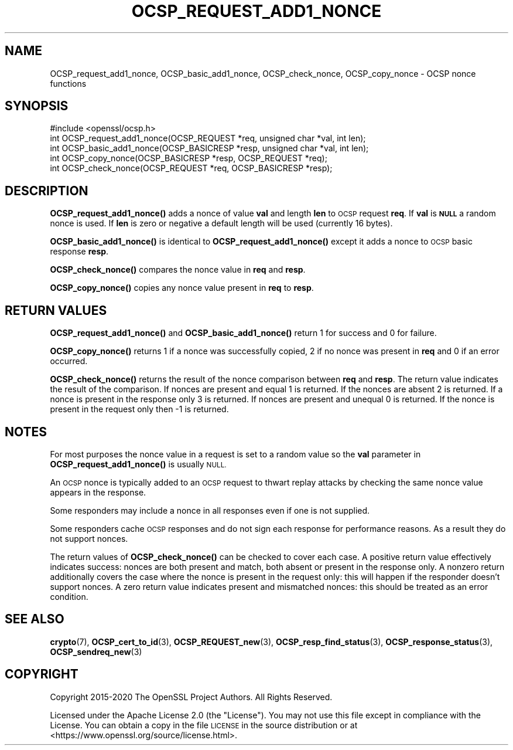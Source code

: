 .\" Automatically generated by Pod::Man 4.14 (Pod::Simple 3.42)
.\"
.\" Standard preamble:
.\" ========================================================================
.de Sp \" Vertical space (when we can't use .PP)
.if t .sp .5v
.if n .sp
..
.de Vb \" Begin verbatim text
.ft CW
.nf
.ne \\$1
..
.de Ve \" End verbatim text
.ft R
.fi
..
.\" Set up some character translations and predefined strings.  \*(-- will
.\" give an unbreakable dash, \*(PI will give pi, \*(L" will give a left
.\" double quote, and \*(R" will give a right double quote.  \*(C+ will
.\" give a nicer C++.  Capital omega is used to do unbreakable dashes and
.\" therefore won't be available.  \*(C` and \*(C' expand to `' in nroff,
.\" nothing in troff, for use with C<>.
.tr \(*W-
.ds C+ C\v'-.1v'\h'-1p'\s-2+\h'-1p'+\s0\v'.1v'\h'-1p'
.ie n \{\
.    ds -- \(*W-
.    ds PI pi
.    if (\n(.H=4u)&(1m=24u) .ds -- \(*W\h'-12u'\(*W\h'-12u'-\" diablo 10 pitch
.    if (\n(.H=4u)&(1m=20u) .ds -- \(*W\h'-12u'\(*W\h'-8u'-\"  diablo 12 pitch
.    ds L" ""
.    ds R" ""
.    ds C` ""
.    ds C' ""
'br\}
.el\{\
.    ds -- \|\(em\|
.    ds PI \(*p
.    ds L" ``
.    ds R" ''
.    ds C`
.    ds C'
'br\}
.\"
.\" Escape single quotes in literal strings from groff's Unicode transform.
.ie \n(.g .ds Aq \(aq
.el       .ds Aq '
.\"
.\" If the F register is >0, we'll generate index entries on stderr for
.\" titles (.TH), headers (.SH), subsections (.SS), items (.Ip), and index
.\" entries marked with X<> in POD.  Of course, you'll have to process the
.\" output yourself in some meaningful fashion.
.\"
.\" Avoid warning from groff about undefined register 'F'.
.de IX
..
.nr rF 0
.if \n(.g .if rF .nr rF 1
.if (\n(rF:(\n(.g==0)) \{\
.    if \nF \{\
.        de IX
.        tm Index:\\$1\t\\n%\t"\\$2"
..
.        if !\nF==2 \{\
.            nr % 0
.            nr F 2
.        \}
.    \}
.\}
.rr rF
.\"
.\" Accent mark definitions (@(#)ms.acc 1.5 88/02/08 SMI; from UCB 4.2).
.\" Fear.  Run.  Save yourself.  No user-serviceable parts.
.    \" fudge factors for nroff and troff
.if n \{\
.    ds #H 0
.    ds #V .8m
.    ds #F .3m
.    ds #[ \f1
.    ds #] \fP
.\}
.if t \{\
.    ds #H ((1u-(\\\\n(.fu%2u))*.13m)
.    ds #V .6m
.    ds #F 0
.    ds #[ \&
.    ds #] \&
.\}
.    \" simple accents for nroff and troff
.if n \{\
.    ds ' \&
.    ds ` \&
.    ds ^ \&
.    ds , \&
.    ds ~ ~
.    ds /
.\}
.if t \{\
.    ds ' \\k:\h'-(\\n(.wu*8/10-\*(#H)'\'\h"|\\n:u"
.    ds ` \\k:\h'-(\\n(.wu*8/10-\*(#H)'\`\h'|\\n:u'
.    ds ^ \\k:\h'-(\\n(.wu*10/11-\*(#H)'^\h'|\\n:u'
.    ds , \\k:\h'-(\\n(.wu*8/10)',\h'|\\n:u'
.    ds ~ \\k:\h'-(\\n(.wu-\*(#H-.1m)'~\h'|\\n:u'
.    ds / \\k:\h'-(\\n(.wu*8/10-\*(#H)'\z\(sl\h'|\\n:u'
.\}
.    \" troff and (daisy-wheel) nroff accents
.ds : \\k:\h'-(\\n(.wu*8/10-\*(#H+.1m+\*(#F)'\v'-\*(#V'\z.\h'.2m+\*(#F'.\h'|\\n:u'\v'\*(#V'
.ds 8 \h'\*(#H'\(*b\h'-\*(#H'
.ds o \\k:\h'-(\\n(.wu+\w'\(de'u-\*(#H)/2u'\v'-.3n'\*(#[\z\(de\v'.3n'\h'|\\n:u'\*(#]
.ds d- \h'\*(#H'\(pd\h'-\w'~'u'\v'-.25m'\f2\(hy\fP\v'.25m'\h'-\*(#H'
.ds D- D\\k:\h'-\w'D'u'\v'-.11m'\z\(hy\v'.11m'\h'|\\n:u'
.ds th \*(#[\v'.3m'\s+1I\s-1\v'-.3m'\h'-(\w'I'u*2/3)'\s-1o\s+1\*(#]
.ds Th \*(#[\s+2I\s-2\h'-\w'I'u*3/5'\v'-.3m'o\v'.3m'\*(#]
.ds ae a\h'-(\w'a'u*4/10)'e
.ds Ae A\h'-(\w'A'u*4/10)'E
.    \" corrections for vroff
.if v .ds ~ \\k:\h'-(\\n(.wu*9/10-\*(#H)'\s-2\u~\d\s+2\h'|\\n:u'
.if v .ds ^ \\k:\h'-(\\n(.wu*10/11-\*(#H)'\v'-.4m'^\v'.4m'\h'|\\n:u'
.    \" for low resolution devices (crt and lpr)
.if \n(.H>23 .if \n(.V>19 \
\{\
.    ds : e
.    ds 8 ss
.    ds o a
.    ds d- d\h'-1'\(ga
.    ds D- D\h'-1'\(hy
.    ds th \o'bp'
.    ds Th \o'LP'
.    ds ae ae
.    ds Ae AE
.\}
.rm #[ #] #H #V #F C
.\" ========================================================================
.\"
.IX Title "OCSP_REQUEST_ADD1_NONCE 3ossl"
.TH OCSP_REQUEST_ADD1_NONCE 3ossl "2023-09-19" "3.0.11" "OpenSSL"
.\" For nroff, turn off justification.  Always turn off hyphenation; it makes
.\" way too many mistakes in technical documents.
.if n .ad l
.nh
.SH "NAME"
OCSP_request_add1_nonce, OCSP_basic_add1_nonce, OCSP_check_nonce, OCSP_copy_nonce \- OCSP nonce functions
.SH "SYNOPSIS"
.IX Header "SYNOPSIS"
.Vb 1
\& #include <openssl/ocsp.h>
\&
\& int OCSP_request_add1_nonce(OCSP_REQUEST *req, unsigned char *val, int len);
\& int OCSP_basic_add1_nonce(OCSP_BASICRESP *resp, unsigned char *val, int len);
\& int OCSP_copy_nonce(OCSP_BASICRESP *resp, OCSP_REQUEST *req);
\& int OCSP_check_nonce(OCSP_REQUEST *req, OCSP_BASICRESP *resp);
.Ve
.SH "DESCRIPTION"
.IX Header "DESCRIPTION"
\&\fBOCSP_request_add1_nonce()\fR adds a nonce of value \fBval\fR and length \fBlen\fR to
\&\s-1OCSP\s0 request \fBreq\fR. If \fBval\fR is \fB\s-1NULL\s0\fR a random nonce is used. If \fBlen\fR
is zero or negative a default length will be used (currently 16 bytes).
.PP
\&\fBOCSP_basic_add1_nonce()\fR is identical to \fBOCSP_request_add1_nonce()\fR except
it adds a nonce to \s-1OCSP\s0 basic response \fBresp\fR.
.PP
\&\fBOCSP_check_nonce()\fR compares the nonce value in \fBreq\fR and \fBresp\fR.
.PP
\&\fBOCSP_copy_nonce()\fR copies any nonce value present in \fBreq\fR to \fBresp\fR.
.SH "RETURN VALUES"
.IX Header "RETURN VALUES"
\&\fBOCSP_request_add1_nonce()\fR and \fBOCSP_basic_add1_nonce()\fR return 1 for success
and 0 for failure.
.PP
\&\fBOCSP_copy_nonce()\fR returns 1 if a nonce was successfully copied, 2 if no nonce
was present in \fBreq\fR and 0 if an error occurred.
.PP
\&\fBOCSP_check_nonce()\fR returns the result of the nonce comparison between \fBreq\fR
and \fBresp\fR. The return value indicates the result of the comparison.  If
nonces are present and equal 1 is returned. If the nonces are absent 2 is
returned. If a nonce is present in the response only 3 is returned. If nonces
are present and unequal 0 is returned. If the nonce is present in the request
only then \-1 is returned.
.SH "NOTES"
.IX Header "NOTES"
For most purposes the nonce value in a request is set to a random value so
the \fBval\fR parameter in \fBOCSP_request_add1_nonce()\fR is usually \s-1NULL.\s0
.PP
An \s-1OCSP\s0 nonce is typically added to an \s-1OCSP\s0 request to thwart replay attacks
by checking the same nonce value appears in the response.
.PP
Some responders may include a nonce in all responses even if one is not
supplied.
.PP
Some responders cache \s-1OCSP\s0 responses and do not sign each response for
performance reasons. As a result they do not support nonces.
.PP
The return values of \fBOCSP_check_nonce()\fR can be checked to cover each case.  A
positive return value effectively indicates success: nonces are both present
and match, both absent or present in the response only. A nonzero return
additionally covers the case where the nonce is present in the request only:
this will happen if the responder doesn't support nonces. A zero return value
indicates present and mismatched nonces: this should be treated as an error
condition.
.SH "SEE ALSO"
.IX Header "SEE ALSO"
\&\fBcrypto\fR\|(7),
\&\fBOCSP_cert_to_id\fR\|(3),
\&\fBOCSP_REQUEST_new\fR\|(3),
\&\fBOCSP_resp_find_status\fR\|(3),
\&\fBOCSP_response_status\fR\|(3),
\&\fBOCSP_sendreq_new\fR\|(3)
.SH "COPYRIGHT"
.IX Header "COPYRIGHT"
Copyright 2015\-2020 The OpenSSL Project Authors. All Rights Reserved.
.PP
Licensed under the Apache License 2.0 (the \*(L"License\*(R").  You may not use
this file except in compliance with the License.  You can obtain a copy
in the file \s-1LICENSE\s0 in the source distribution or at
<https://www.openssl.org/source/license.html>.
